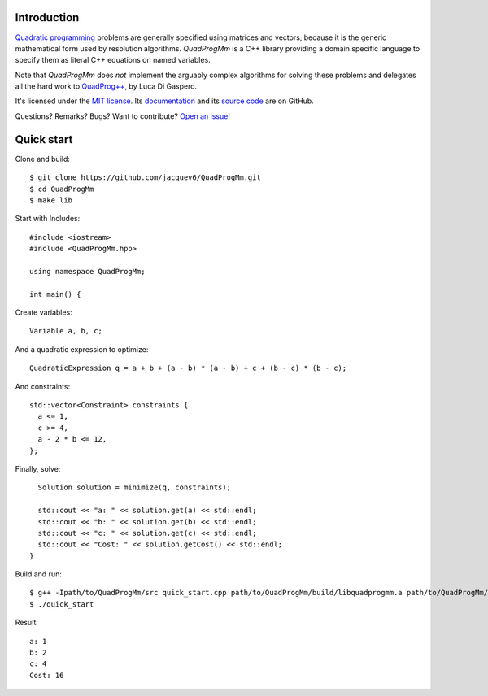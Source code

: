 Introduction
============

`Quadratic programming <http://en.wikipedia.org/wiki/Quadratic_programming>`_ problems are generally specified
using matrices and vectors, because it is the generic mathematical form used by resolution algorithms.
*QuadProgMm* is a C++ library providing a domain specific language to specify them as literal C++ equations on named variables.

Note that *QuadProgMm* does *not* implement the arguably complex algorithms for solving these problems
and delegates all the hard work to `QuadProg++ <https://github.com/liuq/QuadProgpp>`_, by Luca Di Gaspero.

It's licensed under the `MIT license <http://choosealicense.com/licenses/mit/>`__.
Its `documentation <http://jacquev6.github.io/QuadProgMm>`__
and its `source code <https://github.com/jacquev6/QuadProgMm>`__ are on GitHub.

Questions? Remarks? Bugs? Want to contribute? `Open an issue <https://github.com/jacquev6/QuadProgMm/issues>`__!

Quick start
===========

Clone and build::

    $ git clone https://github.com/jacquev6/QuadProgMm.git
    $ cd QuadProgMm
    $ make lib

.. BEGIN SECTION quick_start.cpp

Start with Includes::

    #include <iostream>
    #include <QuadProgMm.hpp>

    using namespace QuadProgMm;

    int main() {

Create variables::

      Variable a, b, c;

And a quadratic expression to optimize::

      QuadraticExpression q = a + b + (a - b) * (a - b) + c + (b - c) * (b - c);

And constraints::

      std::vector<Constraint> constraints {
        a <= 1,
        c >= 4,
        a - 2 * b <= 12,
      };

Finally, solve::

      Solution solution = minimize(q, constraints);

      std::cout << "a: " << solution.get(a) << std::endl;
      std::cout << "b: " << solution.get(b) << std::endl;
      std::cout << "c: " << solution.get(c) << std::endl;
      std::cout << "Cost: " << solution.getCost() << std::endl;
    }

.. END SECTION quick_start.cpp

Build and run::

    $ g++ -Ipath/to/QuadProgMm/src quick_start.cpp path/to/QuadProgMm/build/libquadprogmm.a path/to/QuadProgMm/QuadProgpp/src/libquadprog.a -o quick_start
    $ ./quick_start

Result::

    a: 1
    b: 2
    c: 4
    Cost: 16
